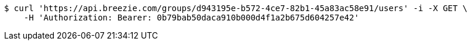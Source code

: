 [source,bash]
----
$ curl 'https://api.breezie.com/groups/d943195e-b572-4ce7-82b1-45a83ac58e91/users' -i -X GET \
    -H 'Authorization: Bearer: 0b79bab50daca910b000d4f1a2b675d604257e42'
----